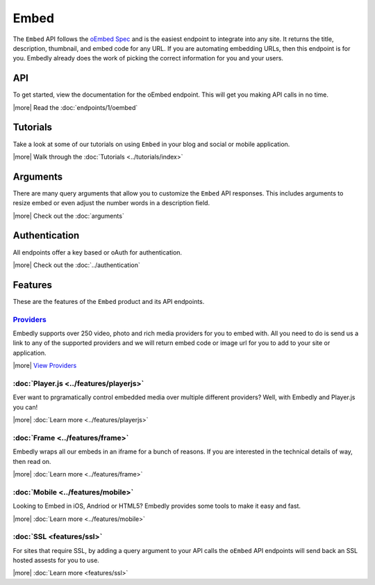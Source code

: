Embed
=====

The ``Embed`` API follows the `oEmbed Spec <http://oembed.com>`_ and is the
easiest endpoint to integrate into any site. It returns the title, description,
thumbnail, and embed code for any URL. If you are automating embedding URLs,
then this endpoint is for you. Embedly already does the work of picking the
correct information for you and your users.

API
---
To get started, view the documentation for the oEmbed endpoint. This will get
you making API calls in no time.

|more| Read the :doc:`endpoints/1/oembed`

Tutorials
---------
Take a look at some of our tutorials on using ``Embed`` in your blog and social
or mobile application.

|more| Walk through the :doc:`Tutorials <../tutorials/index>`

Arguments
---------
There are many query arguments that allow you to customize the ``Embed`` API responses.
This includes arguments to resize embed or even adjust the number words in a
description field.

|more| Check out the :doc:`arguments`

Authentication
--------------
All endpoints offer a key based or oAuth for authentication.

|more| Check out the :doc:`../authentication`


Features
--------
These are the features of the ``Embed`` product and its API endpoints.

`Providers </providers>`_
^^^^^^^^^^^^^^^^^^^^^^^^^
Embedly supports over 250 video, photo and rich media providers for you to
embed with. All you need to do is send us a link to any of the supported
providers and we will return embed code or image url for you to add to your
site or application.

|more| `View Providers </providers>`_

:doc:`Player.js <../features/playerjs>`
^^^^^^^^^^^^^^^^^^^^^^^^^^^^^^^^^^^^^^^
Ever want to prgramatically control embedded media over multiple different
providers? Well, with Embedly and Player.js you can!

|more| :doc:`Learn more <../features/playerjs>`

:doc:`Frame <../features/frame>`
^^^^^^^^^^^^^^^^^^^^^^^^^^^^^^^^
Embedly wraps all our embeds in an iframe for a bunch of reasons. If you are
interested in the technical details of way, then read on.

|more| :doc:`Learn more <../features/frame>`


:doc:`Mobile <../features/mobile>`
^^^^^^^^^^^^^^^^^^^^^^^^^^^^^^^^^^
Looking to Embed in iOS, Andriod or HTML5? Embedly provides some tools to make
it easy and fast.

|more| :doc:`Learn more <../features/mobile>`

:doc:`SSL <features/ssl>`
^^^^^^^^^^^^^^^^^^^^^^^^^
For sites that require SSL, by adding a query argument to your API calls
the ``oEmbed`` API endpoints will send back an SSL hosted assests for you to
use.

|more| :doc:`Learn more <features/ssl>`


